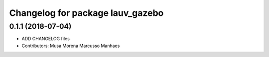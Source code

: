 ^^^^^^^^^^^^^^^^^^^^^^^^^^^^^^^^^
Changelog for package lauv_gazebo
^^^^^^^^^^^^^^^^^^^^^^^^^^^^^^^^^

0.1.1 (2018-07-04)
------------------
* ADD CHANGELOG files
* Contributors: Musa Morena Marcusso Manhaes
